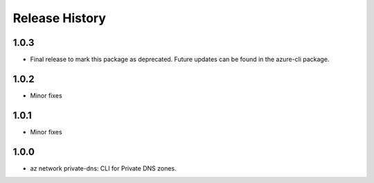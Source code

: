.. :changelog:

Release History
===============
1.0.3
+++++
* Final release to mark this package as deprecated. Future updates can be found in the azure-cli package.

1.0.2
+++++
* Minor fixes

1.0.1
+++++
* Minor fixes

1.0.0
+++++
* az network private-dns: CLI for Private DNS zones.

